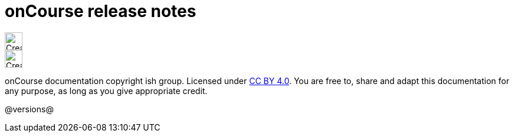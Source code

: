 = onCourse release notes
:stylesheet: css/oncourse.css

[.license]
--
image::https://mirrors.creativecommons.org/presskit/icons/by.svg[Creative Commons Licence, width=30, float='left']
image::https://mirrors.creativecommons.org/presskit/icons/cc.svg[Creative Commons Licence, width=30, float='left']

onCourse documentation copyright ish group. Licensed under http://creativecommons.org/licenses/by/4.0/[CC BY 4.0].
You are free to, share and adapt this documentation for any purpose, as long as you give appropriate credit.
--

@versions@
